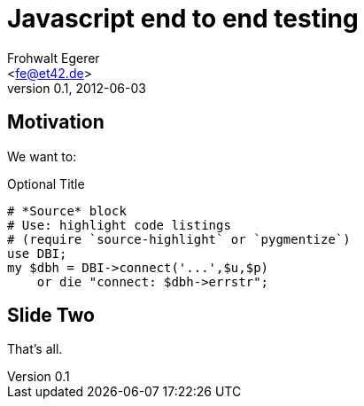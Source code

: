 Javascript end to end testing
=============================
:author: Frohwalt Egerer
:email: <fe@et42.de>
:description: 
:revdate: 2012-06-03
:revnumber: 0.1
:deckjs_theme: neon
:deckjs_transition: horizontal-slide
:pygments:
:pygments_style: native
//:scrollable:
//:linkcss:

== Motivation

We want to:

.Optional Title
[source,perl]
----
# *Source* block
# Use: highlight code listings
# (require `source-highlight` or `pygmentize`)
use DBI;
my $dbh = DBI->connect('...',$u,$p)
    or die "connect: $dbh->errstr";
----

== Slide Two

That's all.
